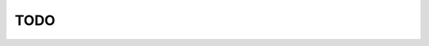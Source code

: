 .. testsetup:: *

    from ride import RideModule, RideMixin, Main

.. _introduction_guide:

#########################
TODO
#########################
